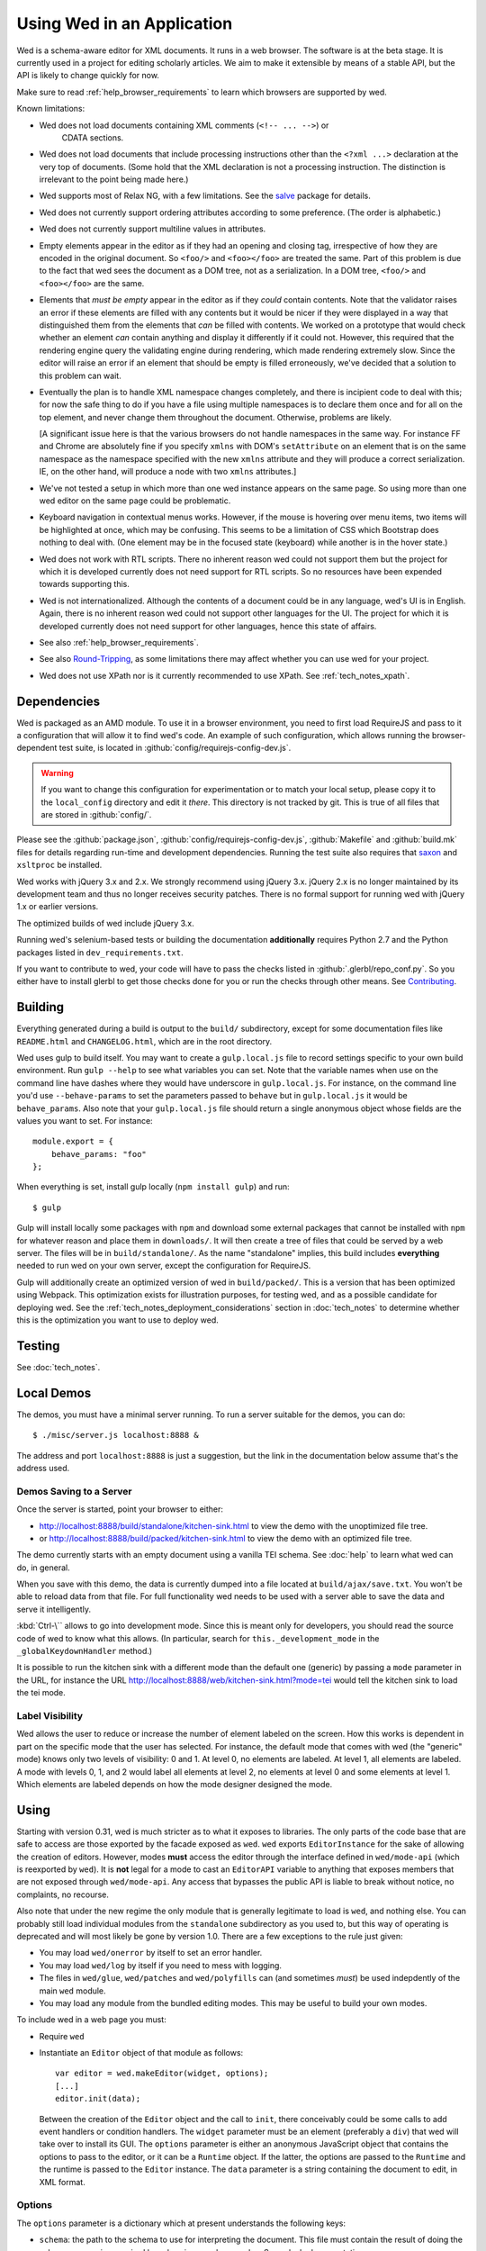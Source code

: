 ===========================
Using Wed in an Application
===========================

Wed is a schema-aware editor for XML documents. It runs in a web browser. The
software is at the beta stage. It is currently used in a project for editing
scholarly articles. We aim to make it extensible by means of a stable API, but
the API is likely to change quickly for now.

Make sure to read :ref:`help_browser_requirements` to learn which browsers are
supported by wed.

Known limitations:

* Wed does not load documents containing XML comments (``<!-- ... -->``) or
    CDATA sections.

* Wed does not load documents that include processing instructions other than
  the ``<?xml ...>`` declaration at the very top of documents. (Some hold that
  the XML declaration is not a processing instruction. The distinction is
  irrelevant to the point being made here.)

* Wed supports most of Relax NG, with a few limitations. See the `salve
  <https://github.com/mangalam-research/salve/>`_ package for details.

* Wed does not currently support ordering attributes according to some
  preference. (The order is alphabetic.)

* Wed does not currently support multiline values in attributes.

* Empty elements appear in the editor as if they had an opening and closing tag,
  irrespective of how they are encoded in the original document. So ``<foo/>``
  and ``<foo></foo>`` are treated the same. Part of this problem is due to the
  fact that wed sees the document as a DOM tree, not as a serialization. In a
  DOM tree, ``<foo/>`` and ``<foo></foo>`` are the same.

* Elements that *must be empty* appear in the editor as if they *could* contain
  contents. Note that the validator raises an error if these elements are filled
  with any contents but it would be nicer if they were displayed in a way that
  distinguished them from the elements that *can* be filled with contents. We
  worked on a prototype that would check whether an element *can* contain
  anything and display it differently if it could not. However, this required
  that the rendering engine query the validating engine during rendering, which
  made rendering extremely slow. Since the editor will raise an error if an
  element that should be empty is filled erroneously, we've decided that a
  solution to this problem can wait.

* Eventually the plan is to handle XML namespace changes completely, and there
  is incipient code to deal with this; for now the safe thing to do if you have
  a file using multiple namespaces is to declare them once and for all on the
  top element, and never change them throughout the document. Otherwise,
  problems are likely.

  [A significant issue here is that the various browsers do not handle
  namespaces in the same way. For instance FF and Chrome are absolutely fine if
  you specify ``xmlns`` with DOM's ``setAttribute`` on an element that is on the
  same namespace as the namespace specified with the new ``xmlns`` attribute and
  they will produce a correct serialization. IE, on the other hand, will produce
  a node with two ``xmlns`` attributes.]

* We've not tested a setup in which more than one wed instance appears on the
  same page. So using more than one wed editor on the same page could be
  problematic.

* Keyboard navigation in contextual menus works. However, if the mouse is
  hovering over menu items, two items will be highlighted at once, which may be
  confusing. This seems to be a limitation of CSS which Bootstrap does nothing
  to deal with. (One element may be in the focused state (keyboard) while
  another is in the hover state.)

* Wed does not work with RTL scripts. There no inherent reason wed could not
  support them but the project for which it is developed currently does not need
  support for RTL scripts. So no resources have been expended towards supporting
  this.

* Wed is not internationalized. Although the contents of a document could be in
  any language, wed's UI is in English. Again, there is no inherent reason wed
  could not support other languages for the UI. The project for which it is
  developed currently does not need support for other languages, hence this
  state of affairs.

* See also :ref:`help_browser_requirements`.

* See also `Round-Tripping`_, as some limitations there may affect whether you
  can use wed for your project.

* Wed does not use XPath nor is it currently recommended to use XPath. See
  :ref:`tech_notes_xpath`.

Dependencies
============

Wed is packaged as an AMD module. To use it in a browser environment, you need
to first load RequireJS and pass to it a configuration that will allow it to
find wed's code. An example of such configuration, which allows running the
browser-dependent test suite, is located in
:github:`config/requirejs-config-dev.js`.

.. warning:: If you want to change this configuration for experimentation or to
             match your local setup, please copy it to the ``local_config``
             directory and edit it *there*. This directory is not tracked by
             git. This is true of all files that are stored in
             :github:`config/`.

Please see the :github:`package.json`, :github:`config/requirejs-config-dev.js`,
:github:`Makefile` and :github:`build.mk` files for details regarding run-time
and development dependencies. Running the test suite also requires that `saxon
<http://saxon.sourceforge.net/>`_ and ``xsltproc`` be installed.

Wed works with jQuery 3.x and 2.x. We strongly recommend using jQuery
3.x. jQuery 2.x is no longer maintained by its development team and thus no
longer receives security patches. There is no formal support for running wed
with jQuery 1.x or earlier versions.

The optimized builds of wed include jQuery 3.x.

Running wed's selenium-based tests or building the documentation
**additionally** requires Python 2.7 and the Python packages listed in
``dev_requirements.txt``.

If you want to contribute to wed, your code will have to pass the checks listed
in :github:`.glerbl/repo_conf.py`. So you either have to install glerbl to get
those checks done for you or run the checks through other means. See
Contributing_.

Building
========

Everything generated during a build is output to the ``build/`` subdirectory,
except for some documentation files like ``README.html`` and ``CHANGELOG.html``,
which are in the root directory.

Wed uses gulp to build itself. You may want to create a ``gulp.local.js`` file
to record settings specific to your own build environment. Run ``gulp --help``
to see what variables you can set. Note that the variable names when use on the
command line have dashes where they would have underscore in
``gulp.local.js``. For instance, on the command line you'd use
``--behave-params`` to set the parameters passed to ``behave`` but in
``gulp.local.js`` it would be ``behave_params``. Also note that your
``gulp.local.js`` file should return a single anonymous object whose fields are
the values you want to set. For instance::

  module.export = {
      behave_params: "foo"
  };

When everything is set, install gulp locally (``npm install gulp``) and run::

    $ gulp

Gulp will install locally some packages with ``npm`` and download some external
packages that cannot be installed with ``npm`` for whatever reason and place
them in ``downloads/``. It will then create a tree of files that could be served
by a web server. The files will be in ``build/standalone/``. As the name
"standalone" implies, this build includes **everything** needed to run wed on
your own server, except the configuration for RequireJS.

Gulp will additionally create an optimized version of wed in
``build/packed/``. This is a version that has been optimized using Webpack. This
optimization exists for illustration purposes, for testing wed, and as a
possible candidate for deploying wed. See the
:ref:`tech_notes_deployment_considerations` section in :doc:`tech_notes` to
determine whether this is the optimization you want to use to deploy wed.

Testing
=======

See :doc:`tech_notes`.

Local Demos
===========

The demos, you must have a minimal server running. To run a server suitable for
the demos, you can do::

    $ ./misc/server.js localhost:8888 &

The address and port ``localhost:8888`` is just a suggestion, but the link in
the documentation below assume that's the address used.

Demos Saving to a Server
------------------------

Once the server is started, point your browser to either:

* `<http://localhost:8888/build/standalone/kitchen-sink.html>`_ to view the demo
  with the unoptimized file tree.

* or `<http://localhost:8888/build/packed/kitchen-sink.html>`_ to
  view the demo with an optimized file tree.

The demo currently starts with an empty document using a vanilla TEI schema. See
:doc:`help` to learn what wed can do, in general.

When you save with this demo, the data is currently dumped into a file located
at ``build/ajax/save.txt``. You won't be able to reload data from that file. For
full functionality wed needs to be used with a server able to save the data and
serve it intelligently.

:kbd:`Ctrl-\`` allows to go into development mode. Since this is meant only for
developers, you should read the source code of wed to know what this allows.
(In particular, search for ``this._development_mode`` in the
``_globalKeydownHandler`` method.)

It is possible to run the kitchen sink with a different mode than the default
one (generic) by passing a ``mode`` parameter in the URL, for instance the URL
`<http://localhost:8888/web/kitchen-sink.html?mode=tei>`_ would tell the kitchen
sink to load the tei mode.

.. _label_visibility:

Label Visibility
----------------

Wed allows the user to reduce or increase the number of element labeled on the
screen. How this works is dependent in part on the specific mode that the user
has selected. For instance, the default mode that comes with wed (the "generic"
mode) knows only two levels of visibility: 0 and 1. At level 0, no elements are
labeled. At level 1, all elements are labeled. A mode with levels 0, 1, and 2
would label all elements at level 2, no elements at level 0 and some elements at
level 1. Which elements are labeled depends on how the mode designer designed
the mode.

Using
=====

Starting with version 0.31, wed is much stricter as to what it exposes to
libraries. The only parts of the code base that are safe to access are those
exported by the facade exposed as ``wed``. ``wed`` exports ``EditorInstance``
for the sake of allowing the creation of editors. However, modes **must** access
the editor through the interface defined in ``wed/mode-api`` (which is
reexported by ``wed``). It is **not** legal for a mode to cast an ``EditorAPI``
variable to anything that exposes members that are not exposed through
``wed/mode-api``. Any access that bypasses the public API is liable to break
without notice, no complaints, no recourse.

Also note that under the new regime the only module that is generally legitimate
to load is ``wed``, and nothing else. You can probably still load individual
modules from the ``standalone`` subdirectory as you used to, but this way of
operating is deprecated and will most likely be gone by version 1.0. There are a
few exceptions to the rule just given:

* You may load ``wed/onerror`` by itself to set an error handler.

* You may load ``wed/log`` by itself if you need to mess with logging.

* The files in ``wed/glue``, ``wed/patches`` and ``wed/polyfills`` can (and
  sometimes *must*) be used indepdently of the main ``wed`` module.

* You may load any module from the bundled editing modes. This may be useful to
  build your own modes.

To include wed in a web page you must:

* Require ``wed``

* Instantiate an ``Editor`` object of that module as follows::

    var editor = wed.makeEditor(widget, options);
    [...]
    editor.init(data);

  Between the creation of the ``Editor`` object and the call to ``init``, there
  conceivably could be some calls to add event handlers or condition
  handlers. The ``widget`` parameter must be an element (preferably a ``div``)
  that wed will take over to install its GUI. The ``options`` parameter is
  either an anonymous JavaScript object that contains the options to pass to the
  editor, or it can be a ``Runtime`` object. If the latter, the options are
  passed to the ``Runtime`` and the runtime is passed to the ``Editor``
  instance. The ``data`` parameter is a string containing the document to edit,
  in XML format.

Options
-------

The ``options`` parameter is a dictionary which at present understands the
following keys:

* ``schema``: the path to the schema to use for interpreting the document. This
  file must contain the result of doing the schema conversion required by salve
  since wed uses salve. See salve's documentation.

* ``mode``: a simple object recording mode parameters. This object must have a
  ``path`` field set to the RequireJS path of the mode. An optional ``options``
  field may contain options to be passed to the mode. Wed comes bundled with a
  generic mode located at :github:`lib/wed/modes/generic/generic.js`.

* ``ajaxlog``: See the documentation about :ref:`remote logging
  <remote_logging>`.

* ``save``: See the documentation about :ref:`saving <saving>`.

* ``bluejaxOptions``: This is passed directly to `Bluejax
  <https://github.com/lddubeau/bluejax>`_ when the editor uses Bluejax. So you
  can use this to configure how many times wed would retry a failing connection,
  and whether it would provide error checking. The default value is::

        {
          tries: 3,
          delay: 100,
          diagnose: {
            on: true,
            knownServers: [
              "http://www.google.com/",
              "http://www.cloudfront.com/",
            ],
          },
        };

  There is no ``serverURL`` set because there's no good default value for it.

Here is an example of an ``options`` object::

    {
         schema: 'test/tei-simplified-rng.js',
         mode: {
             path: 'wed/modes/generic/generic',
             options: {
                 metadata: '.../path/to/metadata'
             }
         }
    }

The ``mode.options`` will be passed to the generic mode when it is created. What
options are accepted and what they mean is determined by each mode.

Errors
======

The :github:`lib/wed/onerror.js` module provides an error handler that could be
used with `last-resort <https://github.com/lddubeau/last-resort>`_ or with any
other error handler that can call a handler that takes a single argument which
is an ``error`` DOM event. This handler tries to save the data in all editors
that exist in the window. Here is an example that uses ``last-resort``::

    define(function (require) {

    var lr = require("last-resort");
    var onerror = require("wed/onerror");
    var onError = lr.install(window);
    onError.register(onerror.handler);
    //...

.. warning:: **IF YOU DO NOT SET THE HANDLER TO BE CALLED ON UNCAUGHT
             EXCEPTIONS, WED CANNOT DO ERROR RECOVERY.** Previous versions of
             wed would automatically install a handler but the problem with this
             is that it makes wed a bad player when it is used on pages that
             already have their handlers.

Round-Tripping
==============

At this stage wed does not guarantee that saving an **unmodified** document will
sent the exact same string as what it was originally given to edit. This is due
to the fact that the same document can be represented in XML in multiple
ways. Notably:

* The XML declaration is not preserved.

* The order of the attributes could differ.

* The order and location of namespaces declarations could differ.

* The encoding of empty elements could differ. That is, ``<foo></foo>`` could
  become ``<foo/>`` or vice-versa.

* Whitespace before the start tag of the top element or after the end tag of the
  top element may not be preserved.

The Generic Mode
================

Wed is bundled with a single mode, the "generic" mode. We recommend to
developers who wish to create modes to use the generic mode as their
basis. Therefore, the explanations here should apply to those modes that follow
our recommendations.

The generic mode is a mode that provides almost no customization of wed's
capabilities. For instance, a custom mode could represent elements that are
paragraphs purely through indentation changes and line breaks *rather than*
start and end labels. (Such a mode does exist for the BTW project.) The generic
mode does not do this: it represents paragraphs as any other element, with a
start label and end label.

Nonetheless, the generic mode requires a minimum amount of customization in
order to be able to do its work. In particular, it needs to use a "metadata"
file that provides information on the schema being used. This is necessary
because Relax NG schemas often lack information that wed needs. For instance,
while it is possible to include documentation about the elements that are part
of a schema into a Relax NG schema, this is not the most convenient place for
it. For one thing, salve (which is what wed uses for validation) right now does
not save this information when it convert a Relax NG schema to use for
validation. Even if it did, it would not solve all problems. The TEI
documentation, for instance, is multilingual. Having it all stored in the schema
would increase its size considerably, even if the user needs using only one
language. It would be possible to produce schemas that include documentation
only in one language but then you'd need one schema per language. By having the
metadata be responsible for providing this documentation, wed can load only the
language the user needs. Another issue that the metadata addresses is the fact
that Relax NG schemas do not specify what prefix to use for namespaces. One of
the jobs of the metadata is to provide defaults for namespace prefixes. These
are used internally by the mode, rather than require mode developers to spell
out namespace URIs every time they need to refer to a namespace. The XML file
being edited can use whatever prefix desired, but the mode must have a
standardized mapping of prefix to URI.

The information provided by the metadata is not made part of the mode itself
because the information it provides may be orthogonal to the concerns of the
mode. The generic mode is a case in point: it can work just as well (or as
"generically") for editing TEI documents as DocBook documents, or documents
using any other schema. Or to take another example, TEI allows for quite a bit
of customization: elements can be redefined, added, or removed. Entire modules
can be added if a project calls for it. A mode specialized for editing TEI
documents could have its metadata load only the documentation that pertains to
the specific customization of TEI being used.

Therefore, the generic mode takes a ``metadata`` option which is a simple string
which is a path to metadata that will be loaded by the mode.

Here is an example of what the ``mode`` option passed to wed could contain::

    path: 'wed/modes/generic/generic',
    options: {
      metadata: '../../../../../schemas/tei-math-metadata.json'
    }

This tells wed to load the generic mode, and have it load the metadata file
``../../../../../schemas/tei-math-metadata.json``.

The way the generic mode operates entails that three elements must cooperate for
a file to be usable by wed:

* the correct schema must be passed to wed,

* the correct mode must be selected,

* this mode must load the correct metadata file.

Contributing
============

Contributions must pass the commit checks turned on in
:github:`.glerbl/repo_conf.py`. Use ``glerbl install`` to install the
hooks. Glerbl itself can be found at `<https://github.com/lddubeau/glerbl>`_. It
will eventually make its way to the Python package repository so that ``pip
install glerbl`` will work.

..  LocalWords:  NG API namespace namespaces CSS RTL wed's UI github
..  LocalWords:  SauceLab's OpenSauce RequireJS config requirejs dev
..  LocalWords:  js jquery selectionsaverestore amd pre jsdoc rst mk
..  LocalWords:  perl chai semver json Makefile saxon selenic npm
..  LocalWords:  glerbl subdirectory README html CHANGELOG TEI Ctrl
..  LocalWords:  RequireJS's unoptimized ajax txt tei hoc xml xsl rng
..  LocalWords:  schemas init onerror CDATA versa LocalWords xmlns
..  LocalWords:  multiline DOM's setAttribute ESR Attr ownerElement
..  LocalWords:  globalKeydownHandler ajaxlog jQuery's teiCorpus
..  LocalWords:  localhost metadata
